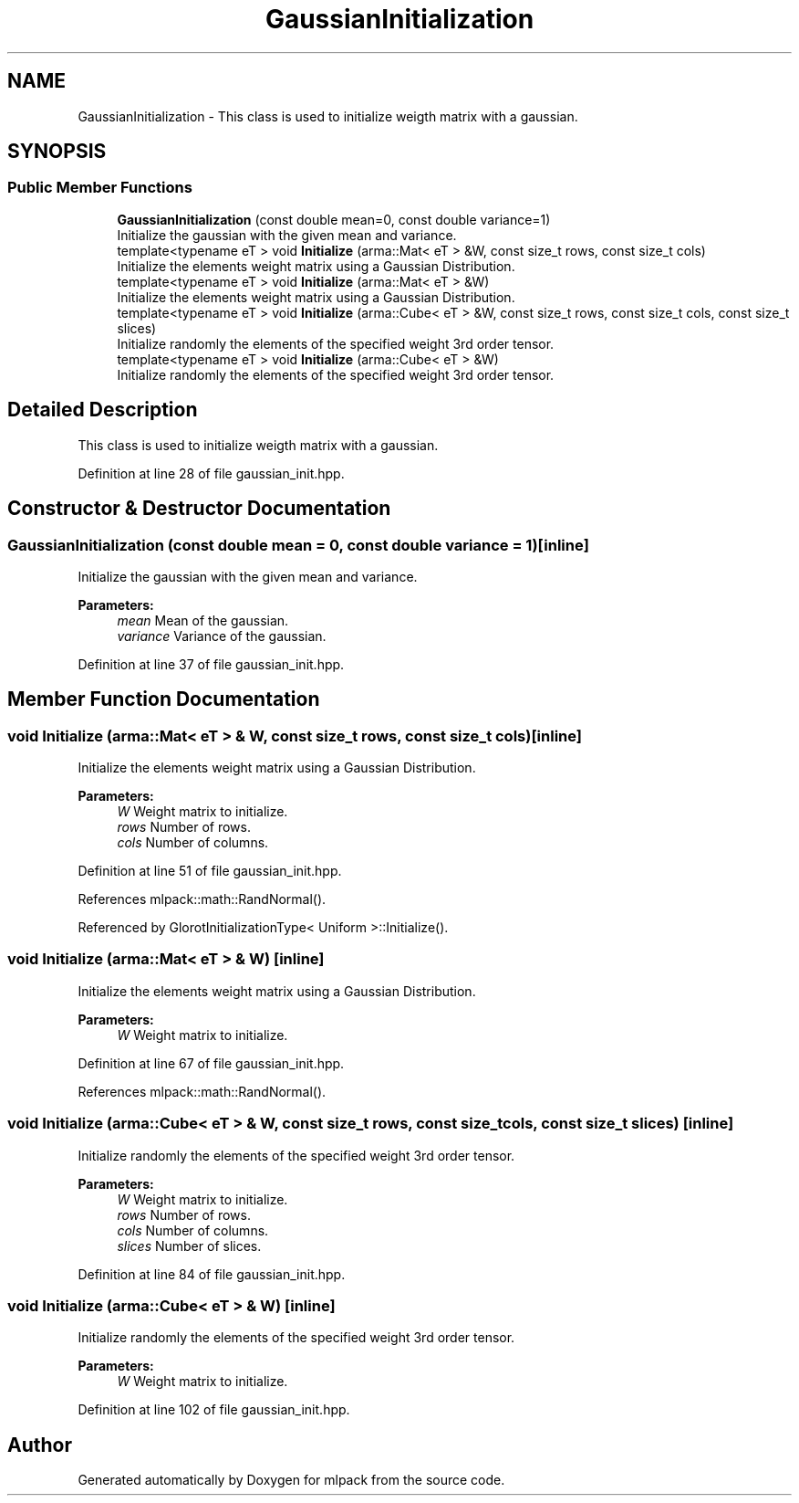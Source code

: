 .TH "GaussianInitialization" 3 "Sun Aug 22 2021" "Version 3.4.2" "mlpack" \" -*- nroff -*-
.ad l
.nh
.SH NAME
GaussianInitialization \- This class is used to initialize weigth matrix with a gaussian\&.  

.SH SYNOPSIS
.br
.PP
.SS "Public Member Functions"

.in +1c
.ti -1c
.RI "\fBGaussianInitialization\fP (const double mean=0, const double variance=1)"
.br
.RI "Initialize the gaussian with the given mean and variance\&. "
.ti -1c
.RI "template<typename eT > void \fBInitialize\fP (arma::Mat< eT > &W, const size_t rows, const size_t cols)"
.br
.RI "Initialize the elements weight matrix using a Gaussian Distribution\&. "
.ti -1c
.RI "template<typename eT > void \fBInitialize\fP (arma::Mat< eT > &W)"
.br
.RI "Initialize the elements weight matrix using a Gaussian Distribution\&. "
.ti -1c
.RI "template<typename eT > void \fBInitialize\fP (arma::Cube< eT > &W, const size_t rows, const size_t cols, const size_t slices)"
.br
.RI "Initialize randomly the elements of the specified weight 3rd order tensor\&. "
.ti -1c
.RI "template<typename eT > void \fBInitialize\fP (arma::Cube< eT > &W)"
.br
.RI "Initialize randomly the elements of the specified weight 3rd order tensor\&. "
.in -1c
.SH "Detailed Description"
.PP 
This class is used to initialize weigth matrix with a gaussian\&. 
.PP
Definition at line 28 of file gaussian_init\&.hpp\&.
.SH "Constructor & Destructor Documentation"
.PP 
.SS "\fBGaussianInitialization\fP (const double mean = \fC0\fP, const double variance = \fC1\fP)\fC [inline]\fP"

.PP
Initialize the gaussian with the given mean and variance\&. 
.PP
\fBParameters:\fP
.RS 4
\fImean\fP Mean of the gaussian\&. 
.br
\fIvariance\fP Variance of the gaussian\&. 
.RE
.PP

.PP
Definition at line 37 of file gaussian_init\&.hpp\&.
.SH "Member Function Documentation"
.PP 
.SS "void Initialize (arma::Mat< eT > & W, const size_t rows, const size_t cols)\fC [inline]\fP"

.PP
Initialize the elements weight matrix using a Gaussian Distribution\&. 
.PP
\fBParameters:\fP
.RS 4
\fIW\fP Weight matrix to initialize\&. 
.br
\fIrows\fP Number of rows\&. 
.br
\fIcols\fP Number of columns\&. 
.RE
.PP

.PP
Definition at line 51 of file gaussian_init\&.hpp\&.
.PP
References mlpack::math::RandNormal()\&.
.PP
Referenced by GlorotInitializationType< Uniform >::Initialize()\&.
.SS "void Initialize (arma::Mat< eT > & W)\fC [inline]\fP"

.PP
Initialize the elements weight matrix using a Gaussian Distribution\&. 
.PP
\fBParameters:\fP
.RS 4
\fIW\fP Weight matrix to initialize\&. 
.RE
.PP

.PP
Definition at line 67 of file gaussian_init\&.hpp\&.
.PP
References mlpack::math::RandNormal()\&.
.SS "void Initialize (arma::Cube< eT > & W, const size_t rows, const size_t cols, const size_t slices)\fC [inline]\fP"

.PP
Initialize randomly the elements of the specified weight 3rd order tensor\&. 
.PP
\fBParameters:\fP
.RS 4
\fIW\fP Weight matrix to initialize\&. 
.br
\fIrows\fP Number of rows\&. 
.br
\fIcols\fP Number of columns\&. 
.br
\fIslices\fP Number of slices\&. 
.RE
.PP

.PP
Definition at line 84 of file gaussian_init\&.hpp\&.
.SS "void Initialize (arma::Cube< eT > & W)\fC [inline]\fP"

.PP
Initialize randomly the elements of the specified weight 3rd order tensor\&. 
.PP
\fBParameters:\fP
.RS 4
\fIW\fP Weight matrix to initialize\&. 
.RE
.PP

.PP
Definition at line 102 of file gaussian_init\&.hpp\&.

.SH "Author"
.PP 
Generated automatically by Doxygen for mlpack from the source code\&.
